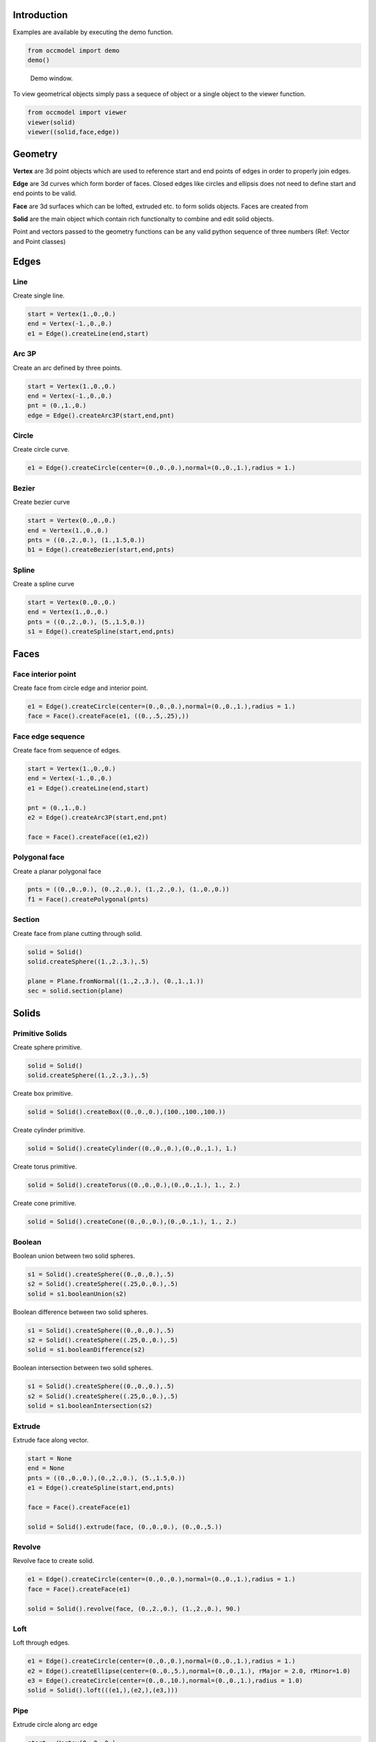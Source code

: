Introduction
============

Examples are available by executing the demo
function.

.. code-block:: python

    from occmodel import demo
    demo()

.. figure:: images/demo_window.jpg
    
    Demo window.
    
To view geometrical objects simply pass a sequece of object or a single
object to the viewer function.

.. code-block:: python

    from occmodel import viewer
    viewer(solid)
    viewer((solid,face,edge))

Geometry
========

**Vertex** are 3d point objects which are used to reference start and end
points of edges in order to properly join edges.

**Edge** are 3d curves which form border of faces. Closed edges like
circles and ellipsis does not need to define start and end points to
be valid.

**Face** are 3d surfaces which can be lofted, extruded etc. to form
solids objects. Faces are created from 

**Solid** are the main object which contain rich functionalty to
combine and edit solid objects.

Point and vectors passed to the geometry functions can be any valid
python sequence of three numbers (Ref: Vector and Point classes)

Edges
=====

Line
----

Create single line.

.. code-block:: python

    start = Vertex(1.,0.,0.)
    end = Vertex(-1.,0.,0.)
    e1 = Edge().createLine(end,start)
    
Arc 3P
------

Create an arc defined by three points.

.. code-block:: python

    start = Vertex(1.,0.,0.)
    end = Vertex(-1.,0.,0.)
    pnt = (0.,1.,0.)
    edge = Edge().createArc3P(start,end,pnt)

Circle
------

Create circle curve.

.. code-block:: python

    e1 = Edge().createCircle(center=(0.,0.,0.),normal=(0.,0.,1.),radius = 1.)
    
Bezier
------

Create bezier curve

.. code-block:: python

    start = Vertex(0.,0.,0.)
    end = Vertex(1.,0.,0.)
    pnts = ((0.,2.,0.), (1.,1.5,0.))
    b1 = Edge().createBezier(start,end,pnts)

Spline
------

Create a spline curve

.. code-block:: python

    start = Vertex(0.,0.,0.)
    end = Vertex(1.,0.,0.)
    pnts = ((0.,2.,0.), (5.,1.5,0.))
    s1 = Edge().createSpline(start,end,pnts)

Faces
=====

Face interior point
-------------------

Create face from circle edge and interior point.

.. code-block:: python

    e1 = Edge().createCircle(center=(0.,0.,0.),normal=(0.,0.,1.),radius = 1.)
    face = Face().createFace(e1, ((0.,.5,.25),))

Face edge sequence
------------------

Create face from sequence of edges.

.. code-block:: python

    start = Vertex(1.,0.,0.)
    end = Vertex(-1.,0.,0.)
    e1 = Edge().createLine(end,start)
    
    pnt = (0.,1.,0.)
    e2 = Edge().createArc3P(start,end,pnt)
    
    face = Face().createFace((e1,e2))

Polygonal face
--------------

Create a planar polygonal face

.. code-block:: python

    pnts = ((0.,0.,0.), (0.,2.,0.), (1.,2.,0.), (1.,0.,0.))
    f1 = Face().createPolygonal(pnts)

Section
-------

Create face from plane cutting through solid.

.. code-block:: python

    solid = Solid()
    solid.createSphere((1.,2.,3.),.5)
    
    plane = Plane.fromNormal((1.,2.,3.), (0.,1.,1.))
    sec = solid.section(plane)
    
Solids
======

Primitive Solids
-----------------

Create sphere primitive.

.. code-block:: python

    solid = Solid()
    solid.createSphere((1.,2.,3.),.5)

Create box primitive.

.. code-block:: python

    solid = Solid().createBox((0.,0.,0.),(100.,100.,100.))

Create cylinder primitive.

.. code-block:: python

    solid = Solid().createCylinder((0.,0.,0.),(0.,0.,1.), 1.)

Create torus primitive.

.. code-block:: python

    solid = Solid().createTorus((0.,0.,0.),(0.,0.,1.), 1., 2.)

Create cone primitive.

.. code-block:: python

    solid = Solid().createCone((0.,0.,0.),(0.,0.,1.), 1., 2.)

Boolean
-------

Boolean union between two solid spheres.

.. code-block:: python

    s1 = Solid().createSphere((0.,0.,0.),.5)
    s2 = Solid().createSphere((.25,0.,0.),.5)
    solid = s1.booleanUnion(s2)

Boolean difference between two solid spheres.

.. code-block:: python

    s1 = Solid().createSphere((0.,0.,0.),.5)
    s2 = Solid().createSphere((.25,0.,0.),.5)
    solid = s1.booleanDifference(s2)

Boolean intersection between two solid spheres.

.. code-block:: python

    s1 = Solid().createSphere((0.,0.,0.),.5)
    s2 = Solid().createSphere((.25,0.,0.),.5)
    solid = s1.booleanIntersection(s2)
    
Extrude
-------

Extrude face along vector.

.. code-block:: python

    start = None
    end = None
    pnts = ((0.,0.,0.),(0.,2.,0.), (5.,1.5,0.))
    e1 = Edge().createSpline(start,end,pnts)
    
    face = Face().createFace(e1)
    
    solid = Solid().extrude(face, (0.,0.,0.), (0.,0.,5.))

Revolve
-------

Revolve face to create solid.

.. code-block:: python

    e1 = Edge().createCircle(center=(0.,0.,0.),normal=(0.,0.,1.),radius = 1.)
    face = Face().createFace(e1)
    
    solid = Solid().revolve(face, (0.,2.,0.), (1.,2.,0.), 90.)
    
Loft
----

Loft through edges.

.. code-block:: python

    e1 = Edge().createCircle(center=(0.,0.,0.),normal=(0.,0.,1.),radius = 1.)
    e2 = Edge().createEllipse(center=(0.,0.,5.),normal=(0.,0.,1.), rMajor = 2.0, rMinor=1.0)
    e3 = Edge().createCircle(center=(0.,0.,10.),normal=(0.,0.,1.),radius = 1.0)
    solid = Solid().loft(((e1,),(e2,),(e3,)))
    
Pipe
----

Extrude circle along arc edge

.. code-block:: python

    start = Vertex(0.,0.,0.)
    end = Vertex(2.,0.,2.)
    cen = (2.,0.,0.)
    e1 = Edge().createArc(start,end,cen)

    e2 = Edge().createCircle(center=(0.,0.,0.),normal=(0.,0.,1.),radius = 1.)
    f1 = Face().createFace(e2)

    solid = Solid().pipe(f1, (e1,))

Advanced solids
---------------

Create open box with fillet edges.

.. figure:: images/box_example.jpg
    
    Box example plot.

.. code-block:: python

    solid = Solid().createBox((0.,0.,0.),(100.,100.,100.))
    solid.shell(-5, lambda near,far: near[2] > 50 and far[2] > 50)
    solid.fillet(2., lambda near,far: True)

Union of cyllinders with fillet intersection edge.

.. figure:: images/cylinder_example.jpg
    
    Cylinder example plot.
    
.. code-block:: python

    s1 = Solid().createCylinder((0.,0.,-2.),(0.,0.,2.), 1.)
    s2 = Solid().createCylinder((0.,-2.,0.),(0.,2.,0.), .9)
    solid = s1.booleanUnion(s2)

    def fillet(near, far):
        return all(abs(coord) < 1.5 for coord in (near[2], far[2], near[1], far[1]))
        
    solid.fillet(0.3, fillet)

Construc bowl like solid.

.. figure:: images/bowl_example.jpg
    
    Bowl example plot.
    
.. code-block:: python
    
    # cut sphere in half
    solid = Solid().createSphere((0.,0.,0.),10.)
    box = Solid().createBox((-11.,-11.,0.),(11.,11.,11.))
    solid.booleanDifference(box)
    
    # shell operation
    solid.shell(-2., lambda near,far: near[2] > -1 and far[2] > -1)
    
    # foot
    cone = Solid().createCone((0.,0.,-11.), (0.,0.,-7.), 5., 6.)
    solid.booleanUnion(cone)
    
    # fillet all edges
    solid.fillet(.25, lambda near, far: True)

Misc
====

Read
----

Read solid from external STEP file.

.. code-block:: python

    solid = Solid()
    solid.readSTEP('test.stp')
    solid.heal()

Write
-----

Write to external STEP file.

.. code-block:: python

    model = Model()
    model.createSphere(1.,2.,3.,.5)
    model.writeSTEP('test.stp')